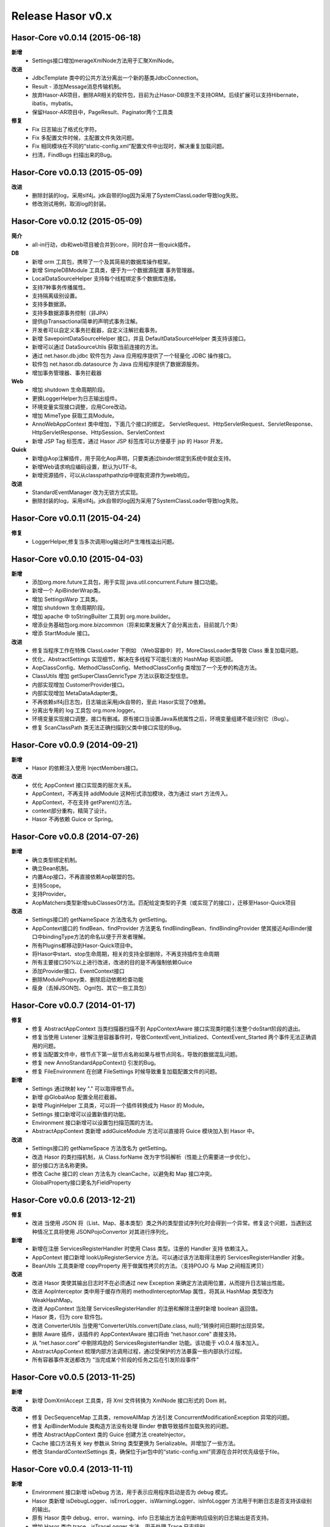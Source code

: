 ﻿--------------------
Release Hasor v0.x
--------------------

Hasor-Core v0.0.14 (2015-06-18)
------------------------------------
**新增**
    - Settings接口增加merageXmlNode方法用于汇聚XmlNode。
**改进**
    - JdbcTemplate 类中的公共方法分离出一个新的基类JdbcConnection。
    - Result - 添加Message消息传输机制。
    - 放弃Hasor-AR项目，删除AR相关的软件包，目前为止Hasor-DB原生不支持ORM。后续扩展可以支持Hibernate，ibatis，mybatis。
    - 保留Hasor-AR项目中，PageResult、Paginator两个工具类
**修复**
    - Fix 日志输出了格式化字符。
    - Fix 多配置文件时候，主配置文件失效问题。
    - Fix 相同模块在不同的“static-config.xml”配置文件中出现时，解决重复加载问题。
    - 扫清，FindBugs 扫描出来的Bug。


Hasor-Core v0.0.13 (2015-05-09)
------------------------------------
**改进**
    - 删除封装的log，采用slf4j。jdk自带的log因为采用了SystemClassLoader导致log失败。
    - 修改测试用例，取消log的封装。


Hasor-Core v0.0.12 (2015-05-09)
------------------------------------
**简介**
    - all-in行动，db和web项目被合并到core，同时合并一些quick插件。
**DB**
    - 新增 orm 工具包，携带了一个及其简易的数据库操作框架。
    - 新增 SimpleDBModule 工具类，便于为一个数据源配置 事务管理器。
    - LocalDataSourceHelper 支持每个线程绑定多个数据库连接。
    - 支持7种事务传播属性。
    - 支持隔离级别设置。
    - 支持多数据源。
    - 支持多数据源事务控制（非JPA）
    - 提供@Transactional简单的声明式事务注解。
    - 开发者可以自定义事务拦截器，自定义注解拦截事务。
    - 新增 SavepointDataSourceHelper 接口，并且 DefaultDataSourceHelper 类支持该接口。
    - 新增可以通过 DataSourceUtils 获取当前连接的方法。
    - 通过 net.hasor.db.jdbc 软件包为 Java 应用程序提供了一个轻量化 JDBC 操作接口。
    - 软件包 net.hasor.db.datasource 为 Java 应用程序提供了数据源服务。
    - 增加事务管理器、事务拦截器
**Web**
    - 增加 shutdown 生命周期阶段。
    - 更换LoggerHelper为日志输出组件。
    - 环境变量实现接口调整，应用Core改动。
    - 增加 MimeType 获取工具Module。
    - AnnoWebAppContext 类中增加，下面几个接口的绑定。
      ServletRequest、HttpServletRequest、ServletResponse、HttpServletResponse、HttpSession、ServletContext
    - 新增 JSP Tag 标签库，通过 Hasor JSP 标签库可以方便基于 jsp 的 Hasor 开发。
**Quick**
    - 新增@Aop注解插件，用于简化Aop声明，只要类通过binder绑定到系统中就会支持。
    - 新增Web请求响应编码设置，默认为UTF-8。
    - 新增资源插件，可以从classpath\path\zip中提取资源作为web响应。
**改进**
    - StandardEventManager 改为无锁方式实现。
    - 删除封装的log，采用slf4j。jdk自带的log因为采用了SystemClassLoader导致log失败。


Hasor-Core v0.0.11 (2015-04-24)
------------------------------------
**修复**
    - LoggerHelper,修复当多次调用log输出时产生堆栈溢出问题。


Hasor-Core v0.0.10 (2015-04-03)
------------------------------------
**新增**
    - 添加org.more.future工具包，用于实现 java.util.concurrent.Future 接口功能。
    - 新增一个 ApiBinderWrap类。
    - 增加 SettingsWarp 工具类。
    - 增加 shutdown 生命周期阶段。
    - 增加 apache 中 toStringBuilter 工具到 org.more.builder。
    - 增添业务基础包org.more.bizcommon（将来如果发展大了会分离出去，目前就几个类）
    - 增添 StartModule 接口。
**改进**
    - 修复当程序工作在特殊 ClassLoader 下例如 （Web容器中）时，MoreClassLoader类导致 Class 重复加载问题。
    - 优化，AbstractSettings 实现细节，解决在多线程下可能引发的 HashMap 死锁问题。
    - AopClassConfig、MethodClassConfig、MethodClassConfig 类增加了一个无参的构造方法。
    - ClassUtils 增加 getSuperClassGenricType 方法以获取泛型信息。
    - 内部实现增加 CustomerProvider接口。
    - 内部实现增加 MetaDataAdapter类。
    - 不再依赖slf4j日志包，日志输出采用jdk自带的，至此 Hasor实现了0依赖。
    - 分离出专用的 log 工具包 org.more.logger。
    - 环境变量实现接口调整，接口有删减。原有接口当设置Java系统属性之后，环境变量组建不能识别它（Bug）。
    - 修复 ScanClassPath 类无法正确扫描到父类中接口实现的Bug。


Hasor-Core v0.0.9 (2014-09-21)
------------------------------------
**新增**
    - Hasor 的依赖注入使用 InjectMembers接口。
**改进**
    - 优化 AppContext 接口实现类的层次关系。
    - AppContext，不再支持 addModule 这种形式添加模块，改为通过 start 方法传入。
    - AppContext，不在支持 getParent()方法。
    - context部分重构，精简了设计。
    - Hasor 不再依赖 Guice or Spring。


Hasor-Core v0.0.8 (2014-07-26)
------------------------------------
**新增**
    - 确立类型绑定机制。
    - 确立Bean机制。
    - 内置Aop接口，不再直接依赖Aop联盟的包。
    - 支持Scope。
    - 支持Provider。
    - AopMatchers类型新增subClassesOf方法。匹配给定类型的子类（或实现了的接口），迁移至Hasor-Quick项目
**改进**
    - Settings接口的 getNameSpace 方法改名为 getSetting。
    - AppContext接口的 findBean、findProvider 方法更名 findBindingBean、findBindingProvider
      使其接近ApiBinder接口中bindingType方法的命名以便于开发者理解。
    - 所有Plugins都移动到Hasor-Quick项目中。
    - 将Hasor中start、stop生命周期，相关的支持全部删除，不再支持插件生命周期
    - 所有主要接口50%以上进行改进，改进的目的是不再强制依赖Guice
    - 添加Provider接口、EventContext接口
    - 删除ModulePropxy类、删除启动依赖检查功能
    - 瘦身（去掉JSON包、Ognl包、其它一些工具包）


Hasor-Core v0.0.7 (2014-01-17)
------------------------------------
**修复**
    - 修复 AbstractAppContext 当类扫描器扫描不到 AppContextAware 接口实现类时能引发整个doStart阶段的退出。
    - 修复当使用 Listener 注解注册容器事件时，导致ContextEvent_Initialized、ContextEvent_Started 两个事件无法正确调用的问题。
    - 修复当配置文件中，根节点下第一层节点名称如果与根节点同名，导致的数据混乱问题。
    - 修复 new AnnoStandardAppContext() 引发的Bug。
    - 修复 FileEnvironment 在创建 FileSettings 时候导致重复加载配置文件的问题。
**新增**
    - Settings 通过映射 key "." 可以取得根节点。
    - 新增 @GlobalAop 配置全局拦截器。
    - 新增 PluginHelper 工具类，可以将一个插件转换成为 Hasor 的 Module。
    - Settings 接口新增可以设置新值的功能。
    - Environment 接口新增可以设置包扫描范围的方法。
    - AbstractAppContext 类新增 addGuiceModule 方法可以直接将 Guice 模块加入到 Hasor 中。
**改进**
    - Settings接口的 getNameSpace 方法改名为 getSetting。
    - 改造 Hasor 的类扫描机制，从 Class.forName 改为字节码解析（性能上仍需要进一步优化）。
    - 部分接口方法名称更换。
    - 修改 Cache 接口的 clean 方法名为 cleanCache，以避免和 Map 接口冲突。
    - GlobalProperty接口更名为FieldProperty


Hasor-Core v0.0.6 (2013-12-21)
------------------------------------
**修复**
    - 改进 当使用 JSON 将（List、Map、基本类型）类之外的类型尝试序列化时会得到一个异常。修复这个问题，当遇到这种情况工具将使用 JSONPojoConvertor 对其进行序列化。
**新增**
    - 新增在注册 ServicesRegisterHandler 时使用 Class 类型。注册的 Handler 支持 依赖注入。
    - AppContext 接口新增 lookUpRegisterService 方法。可以通过该方法取得注册的 ServicesRegisterHandler 对象。
    - BeanUtils 工具类新增 copyProperty 用于做属性拷贝的方法。（支持POJO 与 Map 之间相互拷贝）
**改进**
    - 改进 Hasor 类使其输出日志时不在必须通过 new Exception 来确定方法调用位置，从而提升日志输出性能。
    - 改进 AopInterceptor 类中用于缓存作用的 methodInterceptorMap 属性，将其从 HashMap 类型改为 WeakHashMap。
    - 改进 AppContext 当处理 ServicesRegisterHandler 的注册和解除注册时新增 boolean 返回值。
    - Hasor 类，归为 core 软件包。
    - 改进 ConverterUtils 当使用“ConverterUtils.convert(Date.class, null);”转换时间日期时出现异常。
    - 删除 Aware 插件，该插件的 AppContextAware 接口将由 “net.hasor.core” 直接支持。
    - 从 “net.hasor.core” 中剔除鸡肋的 ServicesRegisterHandler 功能。该功能于 v0.0.4 版本加入。
    - AbstractAppContext 梳理内部方法调用过程，通过受保护的方法暴露一些内部执行过程。
    - 所有容器事件发送都改为 “当完成某个阶段的任务之后在引发阶段事件”


Hasor-Core v0.0.5 (2013-11-25)
------------------------------------
**新增**
    - 新增 DomXmlAccept 工具类，将 Xml 文件转换为  XmlNode 接口形式的 Dom 树。
**改进**
    - 修复 DecSequenceMap 工具类，removeAllMap 方法引发 ConcurrentModificationException 异常的问题。
    - 修复 ApiBinderModule 类构造方法没有处理 Binder 参数导致插件加载失败的问题。
    - 修改 AbstractAppContext 类的 Guice 创建方法 createInjector。
    - Cache 接口方法有关 key 参数从 String 类型更换为 Serializable。并增加了一些方法。
    - 修改 StandardContextSettings 类，确保位于jar包中的“static-config.xml”资源在合并时优先级低于file。


Hasor-Core v0.0.4 (2013-11-11)
------------------------------------
**新增**
    - Environment 接口新增 isDebug 方法，用于表示应用程序启动是否为 debug 模式。
    - Hasor 类新增 isDebugLogger、isErrorLogger、isWarningLogger、isInfoLogger 方法用于判断日志是否支持该级别的输出。
    - 原有 Hasor 类中 debug、error、warning、info 日志输出方法会判断响应级别的日志输出是否支持。
    - 增加 Hasor 类中 trace、isTraceLogger 方法，用于处理 Trace 日志级别。
    - 增加服务注册机制，详见 ServicesRegisterHandler 接口用法。
    - 增加 ModuleEvent_Start、ModuleEvent_Stoped事件。
    - ApiBinder、AppContext 接口中新增一些有关 BindingType 的工具方法。
    - 新增 Cache 插件。
    - 新增 Aware 插件，提供给不方便通过 Inject 注解注入 AppContext 接口的类，使其在 AppContext 在 Start 的第一时间得到注入。
    - 新增 日志输出，可以看到插件列表，并且展示了插件是否加载成功。
**改进**
    - 变更 ContextEvent_Stop 事件为 ContextEvent_Stoped。
    - 删除 giftSupport 属性的配置，Gift 扩展方式不在通过配置文件形式启用。
    - Gift 体系更改为 Plugin，原本 Gift 是作为模块的一个补充，目前改为框架功能插件体系。
    - 代码大面积优化。


Hasor-Core v0.0.3 (2013-10-09)
------------------------------------
**改进**
    - 修改根POM改为 0.0.2 该版本可以处理 GBK 编码下 Javadocs 生成。
    - 改进JavaDoc内容的质量。


Hasor-Core v0.0.2 (2013-09-29)
------------------------------------
**修复**
    - StandardAppContext调用无参构造方法引发异常的问题，同时修改几个核心类的构造方法。
**新增**
    - 新增以模块类名为事件名，当执行 Init\Start\Stop时候，抛出对应事件。
    - 增加 Gift 体系用于扩展非模块类小工具。
**改进**
    - DefaultXmlProperty类更名为DefaultXmlNode，并且XmlNode增加几个常用方法。
    - 删除所有Mapping部分支持，相关代码移到demo作为例子程序。
    - AbstractAppContext类中有关事件的声明移动到 AppContext 接口中。
    - Before 注解更名为 Aop 注解，性能进行了优化。
    - ASM升级为4.0、ClassCode连带升级。


Hasor-Core v0.0.1 (2013-09-15)
------------------------------------
**新增**
    - 增加@GuiceModule注解，可以标记在com.google.inject.Module接口上，可以将Guice模块引入到Hasor中。
**改进**
    - Hasor-Core：80%以上代码重构，重构主要涉及内容的是结构性重构。
    - InitContext接口功能合并到Environment接口中。
    - ApiBinder接口增加模块依赖管理。
    - HasorModule接口更名为Module。
    - HasorEventListener接口更名为EventListener。
    - XmlProperty接口更名为XmlNode。
    - config-mapping.properties属性文件的解析不在是必须的。
    - 重构Settings实现。Xml解析方式不在依赖ns.prop属性文件，实现方式改为Sax。
    - Module注解，更名为AnnoModule。
    - 重构AppContext实现。
    - 包空间整理，所有包都被移动到net.hasor下，整理License文件。删除残余的、无用的类。
    - 删除所有与Web相关的支持，这部分功能全部移动到Hasor-Web（Hasor-MVC更名而来）。
    - 生命周期：合并onReady和onInit两个生命周期阶段方法，删除销毁过程。
    - 工具包修订：ResourcesUtils工具类中，类扫描代码优化。
    - 工具包修订：DecSequenceMap.java、DecStackMap.java两个类文件增加一些有用的方法。
    - 所有Demo程序都汇总到demo-project项目中。
